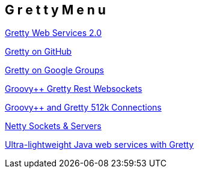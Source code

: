 == G r e t t y   M e n u

http://www.ibm.com/developerworks/java/library/j-javadev2-20/index.html#resources[Gretty Web Services 2.0]

https://github.com/groovypp/gretty/wiki/Getting-Started[Gretty on GitHub]

http://groups.google.com/group/gretty[Gretty on Google Groups]

http://groovy.dzone.com/articles/groovy-action[Groovy++ Gretty Rest Websockets]

http://groovy.dzone.com/articles/512000-concurrent-websockets[Groovy++ and Gretty 512k Connections]

http://www.jboss.org/netty.html[Netty Sockets & Servers]

http://www.ibm.com/developerworks/java/library/j-javadev2-20/index.html[Ultra-lightweight Java web services with Gretty]

